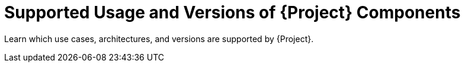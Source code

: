 [id="Supported-Usage-and-Versions-of-Project-Components_{context}"]
= Supported Usage and Versions of {Project} Components

[role="_abstract"]
Learn which use cases, architectures, and versions are supported by {Project}.